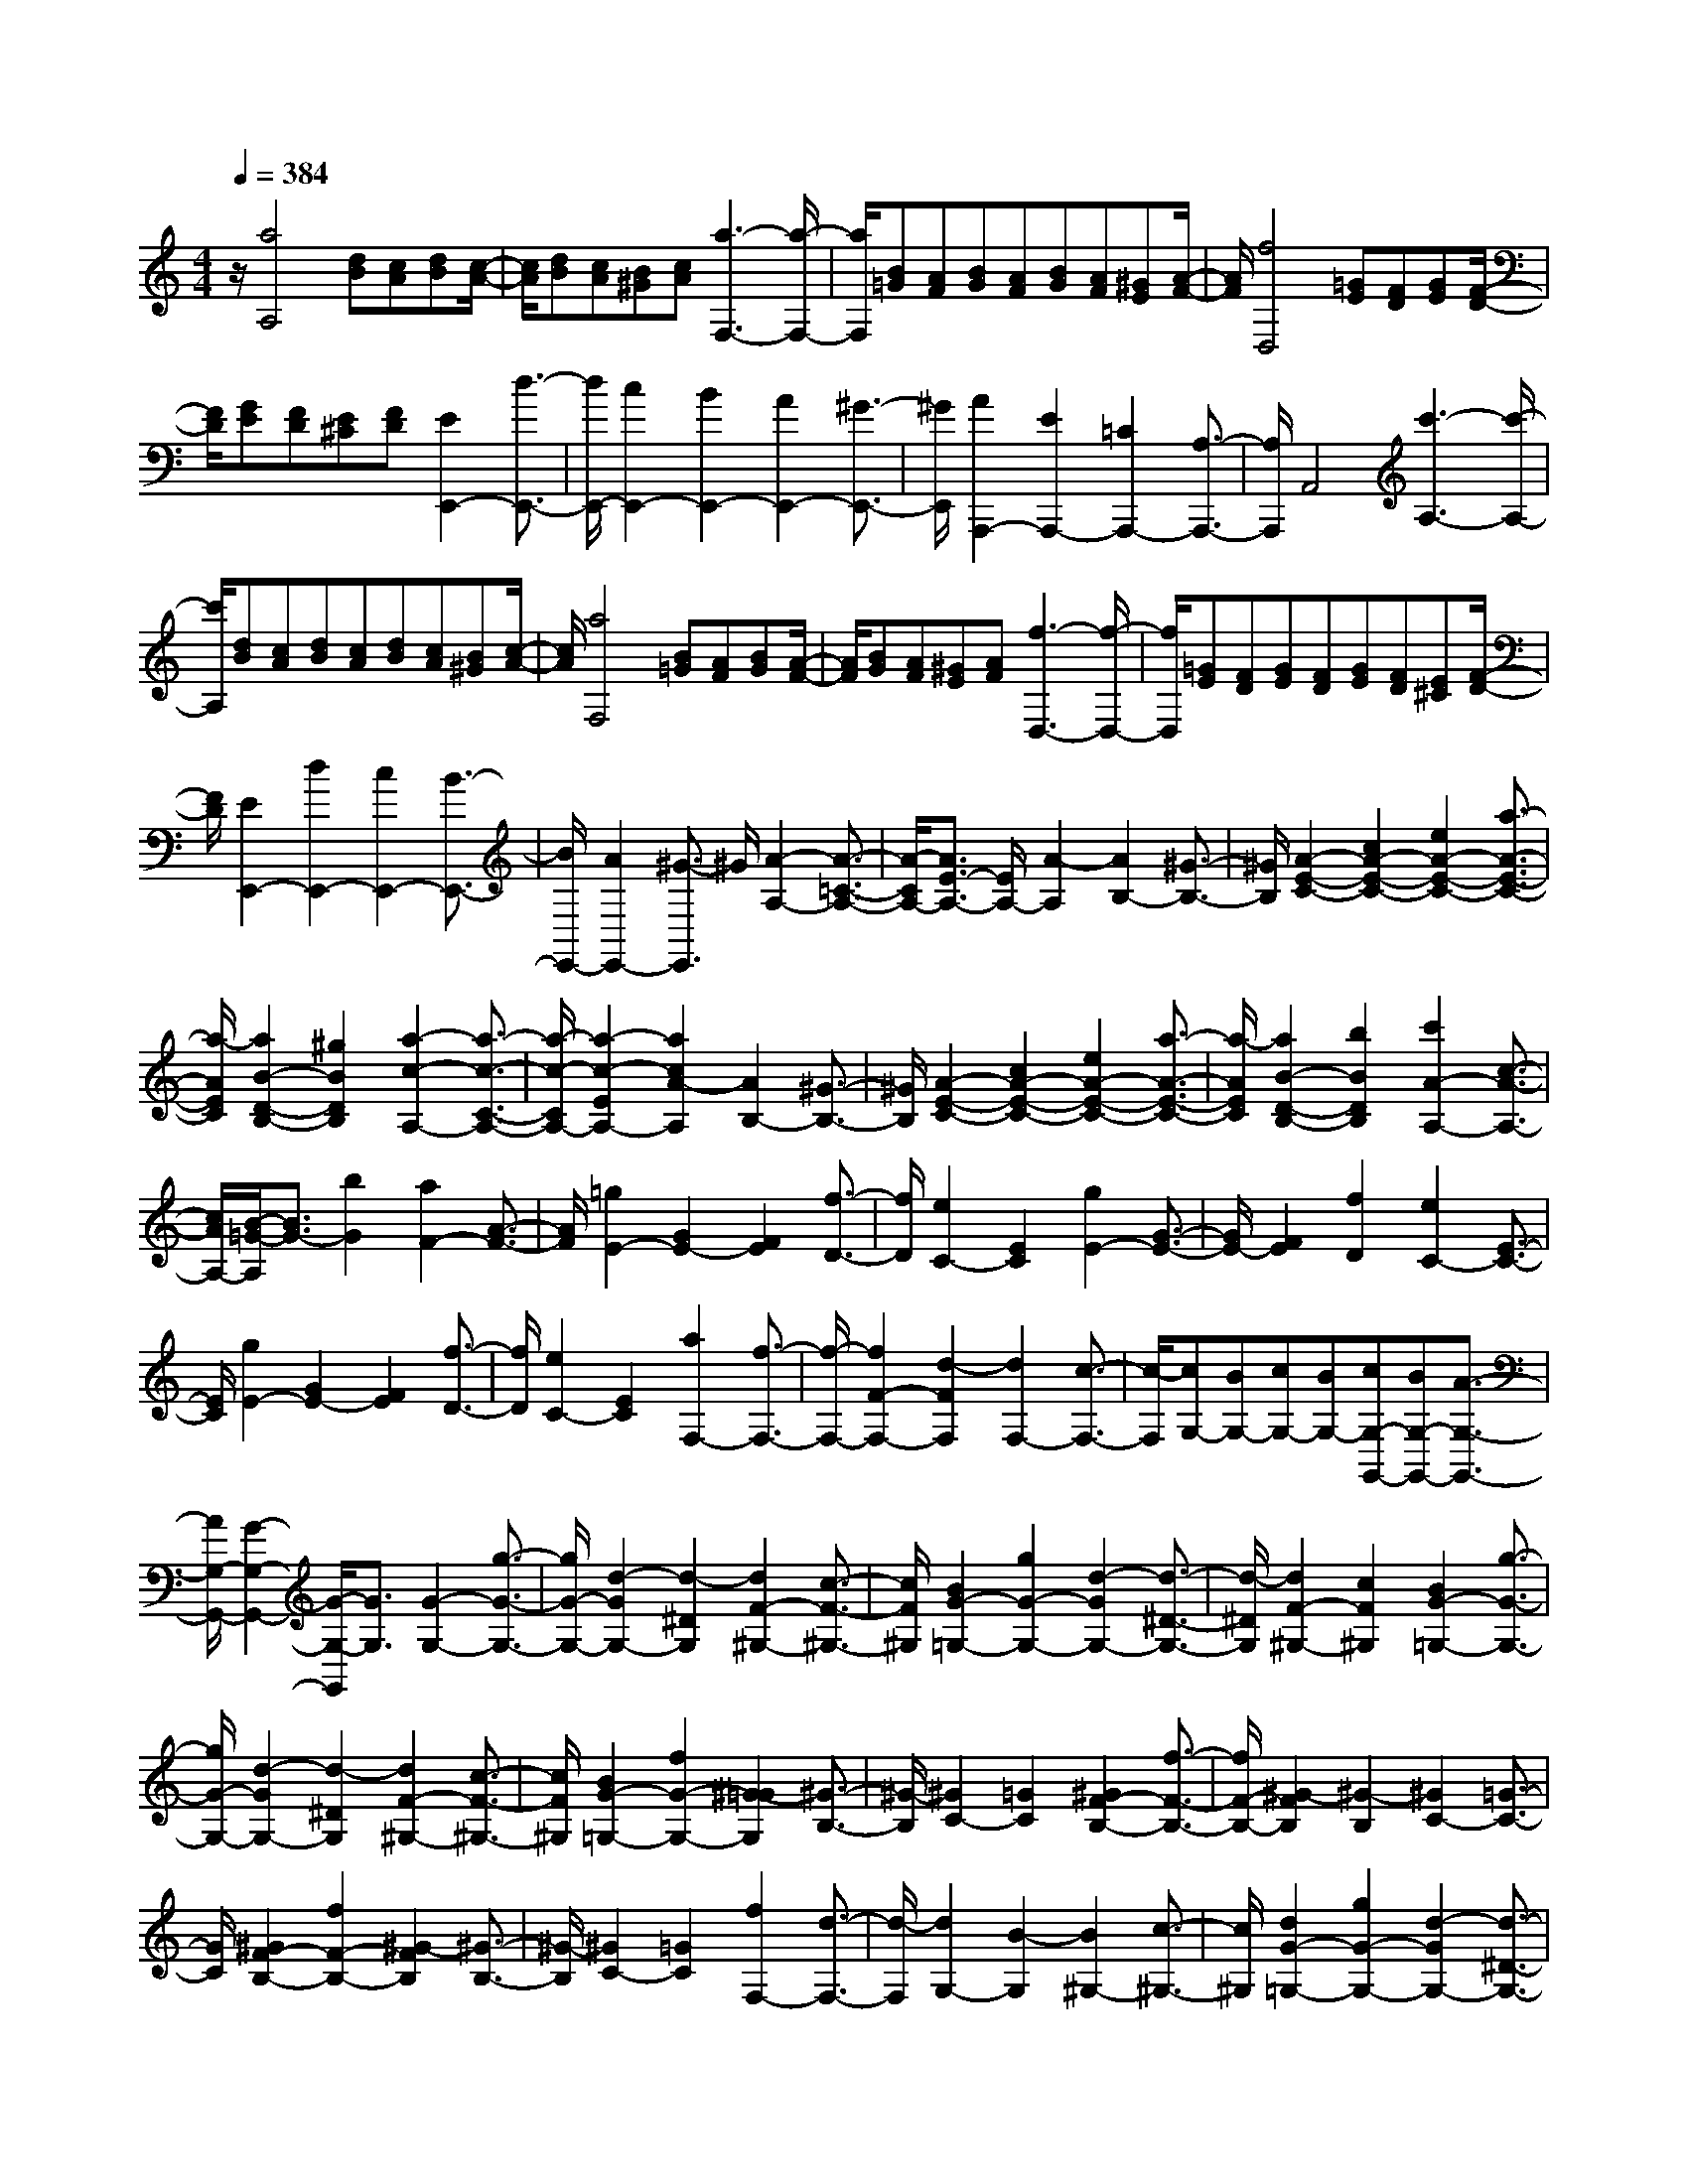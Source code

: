 % input file /home/ubuntu/MusicGeneratorQuin/training_data/scarlatti/K383.MID
X: 1
T: 
M: 4/4
L: 1/8
Q:1/4=384
% Last note suggests minor mode tune
K:C % 0 sharps
%(C) John Sankey 1998
%%MIDI program 6
%%MIDI program 6
%%MIDI program 6
%%MIDI program 6
%%MIDI program 6
%%MIDI program 6
%%MIDI program 6
%%MIDI program 6
%%MIDI program 6
%%MIDI program 6
%%MIDI program 6
%%MIDI program 6
z/2[a4A,4][dB][cA][dB][c/2-A/2-]|[c/2A/2][dB][cA][B^G][cA][a3-F,3-][a/2-F,/2-]|[a/2F,/2][B=G][AF][BG][AF][BG][AF][^GE][A/2-F/2-]|[A/2F/2][f4D,4][=GE][FD][GE][F/2-D/2-]|
[F/2D/2][GE][FD][E^C][FD][E2E,,2-][d3/2-E,,3/2-]|[d/2E,,/2-][c2E,,2-][B2E,,2-][A2E,,2-][^G3/2-E,,3/2-]|[^G/2E,,/2][A2A,,,2-][E2A,,,2-][=C2A,,,2-][A,3/2-A,,,3/2-]|[A,/2A,,,/2]A,,4[c'3-A,3-][c'/2-A,/2-]|
[c'/2A,/2][dB][cA][dB][cA][dB][cA][B^G][c/2-A/2-]|[c/2A/2][a4F,4][B=G][AF][BG][A/2-F/2-]|[A/2F/2][BG][AF][^GE][AF][f3-D,3-][f/2-D,/2-]|[f/2D,/2][=GE][FD][GE][FD][GE][FD][E^C][F/2-D/2-]|
[F/2D/2][E2E,,2-][d2E,,2-][c2E,,2-][B3/2-E,,3/2-]|[B/2E,,/2-][A2E,,2-][^G3/2-E,,3/2] ^G/2[A2-A,2-][A3/2-=C3/2-A,3/2-]|[A/2-C/2A,/2-][A3/2E3/2-A,3/2-] [E/2A,/2-][A2-A,2][A2B,2-][^G3/2-B,3/2-]|[^G/2B,/2][A2-E2-C2-][c2A2-E2-C2-][e2A2-E2-C2-][a3/2-A3/2-E3/2-C3/2-]|
[a/2-A/2E/2C/2][a2B2-D2-B,2-][^g2B2D2B,2][a2-c2-A,2-][a3/2-c3/2-C3/2-A,3/2-]|[a/2-c/2-C/2A,/2-][a2-c2-E2A,2-][a2c2A2-A,2][A2B,2-][^G3/2-B,3/2-]|[^G/2B,/2][A2-E2-C2-][c2A2-E2-C2-][e2A2-E2-C2-][a3/2-A3/2-E3/2-C3/2-]|[a/2-A/2E/2C/2][a2B2-D2-B,2-][b2B2D2B,2][c'2A2-A,2-][c3/2-A3/2-A,3/2-]|
[c/2A/2A,/2-][B/2-=G/2-A,/2][B3/2G3/2-][b2G2][a2F2-][A3/2-F3/2-]|[A/2F/2][=g2E2-][G2E2-][F2E2][f3/2-D3/2-]|[f/2D/2][e2C2-][E2C2][g2E2-][G3/2-E3/2-]|[G/2E/2-][F2E2][f2D2][e2C2-][E3/2-C3/2-]|
[E/2C/2][g2E2-][G2E2-][F2E2][f3/2-D3/2-]|[f/2D/2][e2C2-][E2C2][a2F,2-][f3/2-F,3/2-]|[f/2-F,/2-][f2F2-F,2-][d2-F2F,2][d2F,2-][c3/2-F,3/2-]|[c/2-F,/2][cG,-][BG,-][cG,-][BG,-][cG,-G,,-][BG,-G,,-][A3/2-G,3/2-G,,3/2-]|
[A/2G,/2-G,,/2-][G2-G,2-G,,2-][G/2-G,/2-G,,/2][G3/2G,3/2][G2-G,2-][g3/2-G3/2-G,3/2-]|[g/2G/2-G,/2-][d2-G2G,2-][d2-^D2G,2][d2F2-^G,2-][c3/2-F3/2-^G,3/2-]|[c/2F/2^G,/2][B2G2-=G,2-][g2G2-G,2-][d2-G2G,2-][d3/2-^D3/2-G,3/2-]|[d/2-^D/2G,/2][d2F2-^G,2-][c2F2^G,2][B2G2-=G,2-][g3/2-G3/2-G,3/2-]|
[g/2G/2-G,/2-][d2-G2G,2-][d2-^D2G,2][d2F2-^G,2-][c3/2-F3/2-^G,3/2-]|[c/2F/2^G,/2][B2G2-=G,2-][f2G2-G,2-][^G2-=G2G,2][^G3/2-B,3/2-]|[^G/2-B,/2][^G2C2-][=G2C2][^G2F2-B,2-][f3/2-F3/2-B,3/2-]|[f/2F/2-B,/2-][^G2-F2B,2][^G2-B,2][^G2C2-][=G3/2-C3/2-]|
[G/2C/2][^G2F2-B,2-][f2F2-B,2-][^G2-F2B,2][^G3/2-B,3/2-]|[^G/2-B,/2][^G2C2-][=G2C2][f2F,2-][d3/2-F,3/2-]|[d/2-F,/2][d2G,2-][B2-G,2][B2^G,2-][c3/2-^G,3/2-]|[c/2^G,/2][d2G2-=G,2-][g2G2-G,2-][d2-G2G,2-][d3/2-^D3/2-G,3/2-]|
[d/2-^D/2G,/2][d2F2-^G,2-][c2F2^G,2][B2G2-=G,2-][g3/2-G3/2-G,3/2-]|[g/2G/2-G,/2-][d2-G2G,2-][d2-^D2G,2][d2F2-^G,2-][c3/2-F3/2-^G,3/2-]|[c/2F/2^G,/2][B2G2-=G,2-][f2G2-G,2-][^G2-=G2G,2][^G3/2-B,3/2-]|[^G/2-B,/2][^G2C2-][=G2C2][^G2F2-B,2-][f3/2-F3/2-B,3/2-]|
[f/2F/2-B,/2-][^G2-F2B,2][^G2-B,2][^G2C2-][=G3/2-C3/2-]|[G/2C/2][^G2F2-][f2F2][^d2=G2-][=d3/2-G3/2-]|[d/2G/2][c2G,2-][B3/2G,3/2-] G,/2[c2-C2-][^d3/2-c3/2-C3/2-]|[^d/2c/2-C/2-][e2-c2C2][e2-B2B,2][e2-A2A,2][e3/2-G3/2-G,3/2-]|
[e/2G/2G,/2][F2-F,2-][^g2F2-F,2-][a2-F2F,2][a3/2-E3/2-E,3/2-]|[a/2-E/2E,/2][a2-=D2D,2][a2-C2C,2][a2B,2-B,,2-][^c'3/2-B,3/2-B,,3/2-]|[^c'/2B,/2-B,,/2-][d'2-B,2B,,2][d'2-A,2A,,2][d'2-G,2G,,2][d'3/2-F,3/2-F,,3/2-]|[d'/2F,/2F,,/2][E,2-E,,2-][^f'2E,2-E,,2-][g'2-E,2E,,2][g'3/2-D,3/2-D,,3/2-]|
[g'/2-D,/2D,,/2][g'2-C,2-C,,2-][g'2=g2C,2C,,2][a2-F,2-][=f'3/2-a3/2-F,3/2-]|[f'/2-a/2F,/2][f'2g2-G,2-][e'2-g2G,2-][e'2f2-G,2-G,,2-][d'3/2f3/2-G,3/2-G,,3/2-]|[f/2G,/2G,,/2][c2-C2-][^d2c2-C2-][e2-c2E2-C2][e3/2-B3/2-E3/2-B,3/2-]|[e/2-B/2E/2-B,/2][e2-A2E2-A,2][e2G2E2G,2][F2-F,2-][^g3/2-^G3/2-F3/2-F,3/2-]|
[^g/2^G/2F/2-F,/2-][a2-A2-F2F,2][a2-A2-E2E,2][a2-A2-D2D,2][a3/2-A3/2-C3/2-C,3/2-]|[a/2A/2C/2C,/2][B,2-B,,2-][^c'2^c2B,2-B,,2-][d'2-=d2-B,2B,,2][d'3/2-d3/2-A,3/2-A,,3/2-]|[d'/2-d/2-A,/2A,,/2][d'2-d2-G,2G,,2][d'2d2F,2F,,2][E,2-E,,2-][^f'3/2-^f3/2-E,3/2-E,,3/2-]|[^f'/2^f/2E,/2-E,,/2-][g'2-=g2-E,2E,,2][g'2-g2D,2D,,2][g'2-C,2-C,,2-][g'3/2-g3/2-C,3/2-C,,3/2-]|
[g'/2g/2C,/2C,,/2][a2-F,2-][=f'2-a2F,2][f'2g2-G,2-][e'3/2-g3/2-G,3/2-]|[e'/2-g/2G,/2-][e'2=f2-G,2-G,,2-][d'2f2G,2G,,2][=c'2C,2-][g3/2-C,3/2-]|[g/2C,/2-][e2C,2-][=c2C,2][=G2-E,2-][e3/2-G3/2-E,3/2-]|[e/2-G/2E,/2][e2F2-F,,2-][d2-F2F,,2][d2E2-G,,2-][c3/2-E3/2-G,,3/2-]|
[c/2-E/2G,,/2-][c2D2-G,,2-G,,,2-][B2D2G,,2G,,,2][c3-C,,3-][c/2-C,,/2-]|[c8-C,,8-]|[c/2C,,/2][g4C,4][AF][GE][AF][G/2-E/2-]|[G/2E/2][AF][GE][FD][GE][a3-F,3-][a/2-F,/2-]|
[a/2F,/2][BG][AF][BG][AF][BG][AF][GE][A/2-F/2-]|[A/2F/2][b4G,4][cA][BG][cA][B/2-G/2-]|[B/2G/2][cA][BG][AF][BG][c'2C,2-][g3/2-C,3/2-]|[g/2C,/2-][e2C,2-][c2C,2-][G2C,2]E3/2-|
E/2[a4F,4][BG][AF][BG][A/2-F/2-]|[A/2F/2][BG][AF][GE][AF][b3-G,3-][b/2-G,/2-]|[b/2G,/2][cA][BG][cA][BG][cA][BG][AF][B/2-G/2-]|[B/2G/2][^c'4A,4][dB][^cA][dB][^c/2-A/2-]|
[^c/2A/2][dB][^cA][BG][^cA][d'2D,2-][a3/2-D,3/2-]|[a/2D,/2-][f2D,2-][d2D,2-][A2D,2-][F3/2-D,3/2-]|[F/2D,/2][D2-D,2-][D2-F,2D,2-][D2A,2D,2-][D3/2-D,3/2-]|[D/2-D,/2][D2E,2-][^C2E,2][D2-A,2-F,2-][F3/2-D3/2-A,3/2-F,3/2-]|
[F/2D/2-A,/2-F,/2-][A2D2-A,2-F,2-][d2-D2A,2F,2][d2E2-G,2-E,2-][^c3/2-E3/2-G,3/2-E,3/2-]|[^c/2E/2G,/2E,/2][d2-F,2-][d2-A,2F,2-][d2-D2F,2-][d3/2-F3/2-F,3/2-]|[d/2-F/2-F,/2][d2-F2G,2-][d2E2G,2][F2-A,2-F,2-][A3/2-F3/2-A,3/2-F,3/2-]|[A/2F/2-A,/2-F,/2-][d2F2-A,2-F,2-][f2-F2A,2F,2][f2G2-G,2-E,2-][g3/2-G3/2-G,3/2-E,3/2-]|
[g/2G/2G,/2E,/2][a2F2-F,2-][A2F2-F,2-][G2F2F,2-][g3/2-E3/2-F,3/2-]|[g/2E/2F,/2-][f2D2-F,2-][F2D2F,2][a2F2-][A3/2-F3/2-]|[A/2F/2-][G2F2][g2E2][f2D2-][F3/2-D3/2-]|[F/2D/2][a2F2-][A2F2-][G2F2][g3/2-E3/2-]|
[g/2E/2][f2D2-][F2D2][e2-^G2-E2][e3/2-^G3/2-B,3/2-]|[e/2-^G/2B,/2][e2-A2=C2][e2B2^G,2][=c2A,2][d3/2-F,3/2-]|[d/2F,/2][e2E2-E,2-][B2E2-E,2-][c2E2E,2-][^G3/2-D3/2-E,3/2-]|[^G/2D/2E,/2-][A2C2E,2-][B2B,2E,2][c2-E2-A,2][c3/2-E3/2-=G,3/2-]|
[c/2E/2-G,/2][d2E2-F,2-][c2E2F,2-][B2D2-F,2-][A3/2-D3/2-F,3/2-]|[A/2-D/2F,/2][AE,-][^GE,-][AE,-][^GE,-][AE,-E,,-][^GE,-E,,-][^F3/2-E,3/2-E,,3/2-]|[^F/2E,/2-E,,/2-][E2-E,2-E,,2-][E/2-E,/2-E,,/2][E3/2E,3/2][E2-E,2-][e3/2-E3/2-E,3/2-]|[e/2E/2-E,/2-][B2-E2E,2-][B2-C2E,2][B2D2-F,2-][A3/2-D3/2-F,3/2-]|
[A/2D/2F,/2][^G2E2-E,2-][e2E2-E,2-][B2-E2E,2-][B3/2-C3/2-E,3/2-]|[B/2-C/2E,/2][B2D2-F,2-][A2D2F,2][^G2E2-E,2-][e3/2-E3/2-E,3/2-]|[e/2E/2-E,/2-][B2-E2E,2-][B2-C2E,2][B2D2-F,2-][A3/2-D3/2-F,3/2-]|[A/2D/2F,/2][^G2E2-E,2-][f2E2-E,2-][e2-d2-B2-E2E,2][e3/2-d3/2-B3/2-^G,3/2-]|
[e/2-d/2-B/2-^G,/2][e2d2B2A,2-][c2-A2-A,2][c2A2E2-^G,2-][f3/2-E3/2-^G,3/2-]|[f/2E/2-^G,/2-][e2-d2-B2-E2^G,2][e2-d2-B2-^G,2][e2-d2B2A,2-][e3/2-c3/2-A3/2-A,3/2-]|[e/2c/2A/2A,/2][E2-^G,2-][f2E2-^G,2-][e2-d2-B2-E2^G,2][e3/2-d3/2-B3/2-^G,3/2-]|[e/2-d/2-B/2-^G,/2][e2-d2B2A,2-][e2c2A2A,2][a2D,2-][f3/2-D,3/2-]|
[f/2-D,/2][f2D2-][d2-D2-][d2D2-D,2-][B3/2-D3/2-D,3/2-]|[B/2D/2D,/2][^G2E2-E,2-][e2E2-E,2-][B2-E2E,2-][B3/2-C3/2-E,3/2-]|[B/2-C/2E,/2][B2D2-F,2-][A2D2F,2][^G2E2-E,2-][e3/2-E3/2-E,3/2-]|[e/2E/2-E,/2-][B2-E2E,2-][B2-C2E,2][B2D2-F,2-][A3/2-D3/2-F,3/2-]|
[A/2D/2F,/2][^G2E2-E,2-][f2E2-E,2-][e2-d2-B2-E2E,2][e3/2-d3/2-B3/2-^G,3/2-]|[e/2-d/2-B/2-^G,/2][e2-d2B2A,2-][e2c2A2A,2][E2-^G,2-][f3/2-E3/2-^G,3/2-]|[f/2E/2-^G,/2-][e2-d2-B2-E2^G,2][e2-d2-B2-^G,2][e2-d2B2A,2-][e3/2-c3/2-A3/2-A,3/2-]|[e/2c/2A/2A,/2][B2D2][d2D,2][c2E,2-][A3/2-E,3/2-]|
[A/2-E,/2][A2E2-][^G2E2][A2-A,2-][b3/2-A3/2-A,3/2-]|[b/2A/2-A,/2-][=c'2-A2A,2][c'2-=G2=G,2][c'2-=F2F,2][c'3/2-E3/2-E,3/2-]|[c'/2E/2E,/2][D2-D,2-][^c'2D2-D,2-][d'2-D2D,2][d'3/2-C3/2-C,3/2-]|[d'/2-C/2C,/2][d'2-B,2B,,2][d'2A,2A,,2][^G,2-^G,,2-][^d'3/2-^G,3/2-^G,,3/2-]|
[^d'/2^G,/2-^G,,/2-][e'2-^G,2^G,,2][e'2-^F,2^F,,2][e'2-E,2E,,2][e'3/2-D,3/2-D,,3/2-]|[e'/2-D,/2D,,/2][e'2C,2-C,,2-][b2C,2-C,,2-][=c'2C,2C,,2][^g3/2-B,,3/2-B,,,3/2-]|[^g/2B,,/2B,,,/2][a2A,,2-A,,,2-][e2A,,2A,,,2][f2D,2-][d3/2-D,3/2-]|[d/2D,/2][c2E,2-][A2E,2-][^G2E,2-E,,2-][B3/2-E,3/2-E,,3/2-]|
[B/2E,/2E,,/2][A2-A,2-][b2A2-A,2-][c'2-A2A,2][c'3/2-=G3/2-=G,3/2-]|[c'/2-G/2G,/2][c'2-F2=F,2][c'2E2E,2][D2-D,2-][^c'3/2-D3/2-D,3/2-]|[^c'/2D/2-D,/2-][=d'2-D2D,2][d'2-C2C,2][d'2-B,2B,,2][d'3/2-A,3/2-A,,3/2-]|[d'/2A,/2A,,/2][^G,2-^G,,2-][^d'2^G,2-^G,,2-][e'2-^G,2^G,,2][e'3/2-^F,3/2-^F,,3/2-]|
[e'/2-^F,/2^F,,/2][e'2-E,2E,,2][e'2-D,2D,,2][e'2C,2-C,,2-][b3/2-C,3/2-C,,3/2-]|[b/2C,/2-C,,/2-][=c'2C,2C,,2][^g2B,,2B,,,2][a2A,,2-A,,,2-][e3/2-A,,3/2-A,,,3/2-]|[e/2A,,/2A,,,/2][f2D,2-][d2D,2][c2E,2-][A3/2-E,3/2-]|[A/2E,/2-][^G2E,2-E,,2-][B2E,2E,,2][A2A,,2-][^d3/2-A,,3/2-]|
[^d/2A,,/2-][e2A,,2][^G2B,,2]z/2[A2C,2-][E-C,-]|[EC,][F2D,2-][D2D,2][C2E,2-][A-E,-]|[AE,-]E,/2-[B,2E,2-E,,2-][^G3/2-E,3/2E,,3/2-][^G/2-E,,/2]^G/2 [A2-A,2-A,,2-A,,,2-]|[A8-A,8-A,,8-A,,,8-]|
[A8-A,8-A,,8-A,,,8-]|[A8-A,8-A,,8-A,,,8-]|[A8-A,8-A,,8-A,,,8-]|[A/2A,/2A,,/2A,,,/2]
